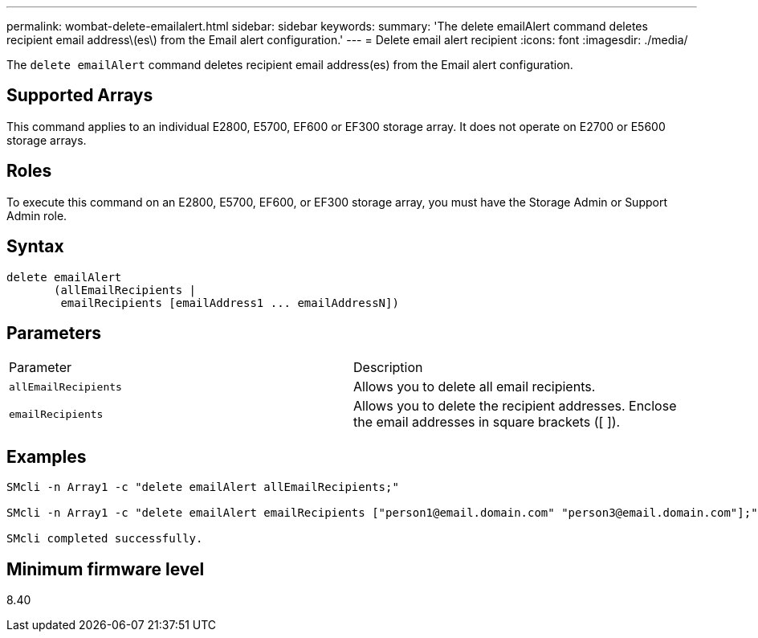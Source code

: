 ---
permalink: wombat-delete-emailalert.html
sidebar: sidebar
keywords: 
summary: 'The delete emailAlert command deletes recipient email address\(es\) from the Email alert configuration.'
---
= Delete email alert recipient
:icons: font
:imagesdir: ./media/

[.lead]
The `delete emailAlert` command deletes recipient email address(es) from the Email alert configuration.

== Supported Arrays

This command applies to an individual E2800, E5700, EF600 or EF300 storage array. It does not operate on E2700 or E5600 storage arrays.

== Roles

To execute this command on an E2800, E5700, EF600, or EF300 storage array, you must have the Storage Admin or Support Admin role.

== Syntax

----

delete emailAlert
       (allEmailRecipients |
        emailRecipients [emailAddress1 ... emailAddressN])
----

== Parameters

|===
| Parameter| Description
a|
`allEmailRecipients`
a|
Allows you to delete all email recipients.
a|
`emailRecipients`
a|
Allows you to delete the recipient addresses. Enclose the email addresses in square brackets ([ ]).
|===

== Examples

----

SMcli -n Array1 -c "delete emailAlert allEmailRecipients;"

SMcli -n Array1 -c "delete emailAlert emailRecipients ["person1@email.domain.com" "person3@email.domain.com"];"

SMcli completed successfully.
----

== Minimum firmware level

8.40
